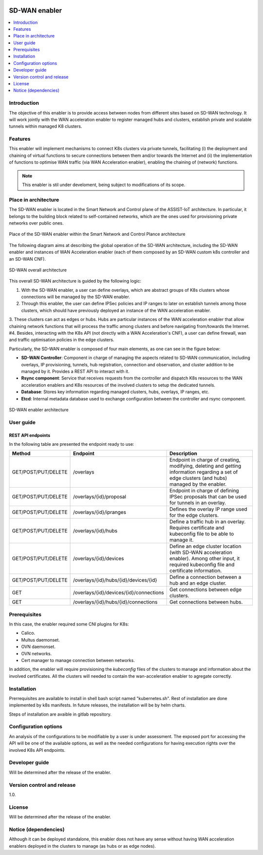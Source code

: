 .. _SD-WAN enabler:

.. figure:: ./images/sd_wan_enabler/assist-IoT-logo.png 

##############
SD-WAN enabler
##############

.. contents::
  :local:
  :depth: 1

***************
Introduction
***************
The objective of this enabler is to provide access between nodes from different sites based on SD-WAN technology. 
It will work jointly with the WAN acceleration enabler to register managed hubs and clusters, establish private and scalable tunnels within managed K8 clusters.
 
***************
Features
***************
This enabler will implement mechanisms to connect K8s clusters via private tunnels,
facilitating (i) the deployment and chaining of virtual functions to secure 
connections between them and/or towards the Internet and (ii) the implementation 
of functions to optimise WAN traffic (via WAN Acceleration enabler), enabling
the chaining of (network) functions.

.. note:: 
  This enabler is stil under develoment, being subject to modifications of its scope.

*********************
Place in architecture
*********************
The SD-WAN enabler is located in the Smart Network and Control plane of the ASSIST-IoT 
architecture. In particular, it belongs to the building block related to self-contained networks,
which are the ones used for provisioning private networks over public ones.

.. figure:: ./images/sd_wan_enabler/sdwan_place.png 
   :alt: Place of the SD-WAN enabler within the Smart Network and Control Plance architecture
   :align: center
   
   Place of the SD-WAN enabler within the Smart Network and Control Plance architecture


The following diagram aims at describing the global operation of the SD-WAN architecture,
including the SD-WAN enabler and instances of WAN Acceleration enabler (each of them composed by an SD-WAN
custom k8s controller and an SD-WAN CNF).

.. figure:: ./images/sd_wan_enabler/global_sdwan.png
   :alt: SD-WAN overall architecture
   :align: center
   
   SD-WAN overall architecture

This overall SD-WAN architecture is guided by the following logic:

1. With the SD-WAN enabler, a user can define overlays, which are abstract groups of K8s clusters whose connections will be managed by the SD-WAN enabler.
2. Through this enabler, the user can define IPSec policies and IP ranges to later on establish tunnels among those clusters, which should have previously deployed an instance of the WAN acceleration enabler.
3. These clusters can act as edges or hubs. Hubs are particular instances of the WAN acceleration enabler that allow chaining network functions that will process the traffic among clusters and before navigating from/towards the Internet.
#4. Besides, interacting with the K8s API (not directly with a WAN Acceleration's CNF), a user can define firewall, wan and traffic optimisation policies in the edge clusters.

Particularly, the SD-WAN enabler is composed of four main elements, as one can see in the figure below:

- **SD-WAN Controller**: Component in charge of managing the aspects related to SD-WAN communication, including overlays, IP provisioning, tunnels, hub registration, connection and observation, and cluster addition to be managed by it. Provides a REST API to interact with it.
- **Rsync component**: Service that receives requests from the controller and dispatch K8s resources to the WAN acceleration enablers and K8s resources of the involved clusters to setup the dedicated tunnels. 
- **Database**: Stores key information regarding managed clusters, hubs, overlays, IP ranges, etc.
- **Etcd**: Internal metadata database used to exchange configuration between the controller and rsync component.

.. figure:: ./images/sd_wan_enabler/sdwan_arch.png 
   :alt: SD-WAN enabler architecture
   :align: center

   SD-WAN enabler architecture

***************
User guide
***************

REST API endpoints
*******************
In the following table are presented the endpoint ready to use:

+---------------------+-----------------------------------------+-------------------------------------------------------------------------------------------------------------------------------------------------+
| Method              | Endpoint                                | Description                                                                                                                                     |
+=====================+=========================================+=================================================================================================================================================+
| GET/POST/PUT/DELETE | /overlays                               | Endpoint in charge of creating, modifying, deleting and getting information regarding a set of edge clusters (and hubs) managed by the enabler. |
+---------------------+-----------------------------------------+-------------------------------------------------------------------------------------------------------------------------------------------------+
| GET/POST/PUT/DELETE | /overlays/{id}/proposal                 | Endpoint in charge of defining IPSec proposals that can be used for tunnels in an overlay.                                                      |
+---------------------+-----------------------------------------+-------------------------------------------------------------------------------------------------------------------------------------------------+
| GET/POST/PUT/DELETE | /overlays/{id}/ipranges                 | Defines the overlay IP range used for the edge clusters.                                                                                        |
+---------------------+-----------------------------------------+-------------------------------------------------------------------------------------------------------------------------------------------------+
| GET/POST/PUT/DELETE | /overlays/{id}/hubs                     | Define a traffic hub in an overlay. Requires certificate and kubeconfig file to be able to manage it.                                           |
+---------------------+-----------------------------------------+-------------------------------------------------------------------------------------------------------------------------------------------------+
| GET/POST/PUT/DELETE | /overlays/{id}/devices                  | Define an edge cluster location (with SD-WAN acceleration enabler). Among other input, it required kubeconfig file and certificate information. |
+---------------------+-----------------------------------------+-------------------------------------------------------------------------------------------------------------------------------------------------+
| GET/POST/PUT/DELETE | /overlays/{id}/hubs/{id}/devices/{id}   | Define a connection between a hub and an edge cluster.                                                                                          |
+---------------------+-----------------------------------------+-------------------------------------------------------------------------------------------------------------------------------------------------+
| GET                 | /overlays/{id}/devices/{id}/connections | Get connections between edge clusters.                                                                                                          |
+---------------------+-----------------------------------------+-------------------------------------------------------------------------------------------------------------------------------------------------+
| GET                 | /overlays/{id}/hubs/{id}/connections    | Get connections between hubs.                                                                                                                   |
+---------------------+-----------------------------------------+-------------------------------------------------------------------------------------------------------------------------------------------------+

***************
Prerequisites
***************
In this case, the enabler required some CNI plugins for K8s:

* Calico.
* Multus daemonset.
* OVN daemonset.
* OVN networks.
* Cert manager to manage connection between networks.

In addition, the enabler will require provisioning the *kubeconfig* files of the clusters to manage and  information about the involved certificates. 
All the clusters will needed to contain the wan-acceleration enabler to agregate correctly.

***************
Installation
***************
Prerrequisites are available to install in shell bash script named "kubernetes.sh". Rest of installation are done implemented by k8s manifests. In future releases, the installation will be by helm charts.

Steps of installation are avaible in gitlab repository.

*********************
Configuration options
*********************
An analysis of the configurations to be modifiable by a user is under assessment.
The exposed port for accessing the API will be one of the available options, as well
as the needed configurations for having execution rights over the involved K8s API endpoints.

***************
Developer guide
***************
Will be determined after the release of the enabler.

***************************
Version control and release
***************************
1.0.

***************
License
***************
Will be determined after the release of the enabler.

*********************
Notice (dependencies)
*********************
Although it can be deployed standalone, this enabler does not have any sense without
having WAN acceleration enablers deployed in the clusters to manage (as hubs or as edge nodes).
